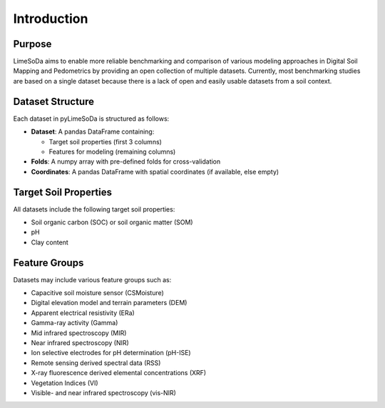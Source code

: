 Introduction
============

Purpose
-------

LimeSoDa aims to enable more reliable benchmarking and comparison of various modeling approaches in Digital Soil Mapping and Pedometrics by providing an open collection of multiple datasets. Currently, most benchmarking studies are based on a single dataset because there is a lack of open and easily usable datasets from a soil context.

Dataset Structure
-----------------

Each dataset in pyLimeSoDa is structured as follows:

-  **Dataset**: A pandas DataFrame containing:

   - Target soil properties (first 3 columns)
   - Features for modeling (remaining columns)

-  **Folds**: A numpy array with pre-defined folds for cross-validation

-  **Coordinates**: A pandas DataFrame with spatial coordinates (if available, else empty)

Target Soil Properties
----------------------

All datasets include the following target soil properties:

- Soil organic carbon (SOC) or soil organic matter (SOM)
- pH
- Clay content

Feature Groups
--------------

Datasets may include various feature groups such as:

- Capacitive soil moisture sensor (CSMoisture)
- Digital elevation model and terrain parameters (DEM)
- Apparent electrical resistivity (ERa)
- Gamma-ray activity (Gamma)
- Mid infrared spectroscopy (MIR)
- Near infrared spectroscopy (NIR)
- Ion selective electrodes for pH determination (pH-ISE)
- Remote sensing derived spectral data (RSS)
- X-ray fluorescence derived elemental concentrations (XRF)
- Vegetation Indices (VI)
- Visible- and near infrared spectroscopy (vis-NIR)
